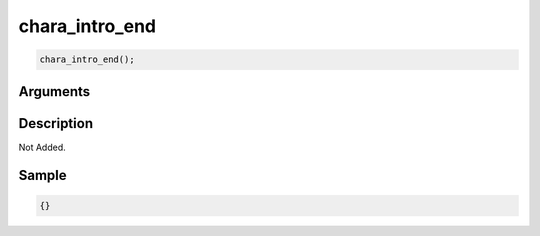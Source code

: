 chara_intro_end
========================

.. code-block:: text

	chara_intro_end();


Arguments
------------


Description
-------------

Not Added.

Sample
-------------

.. code-block:: json

	{}

